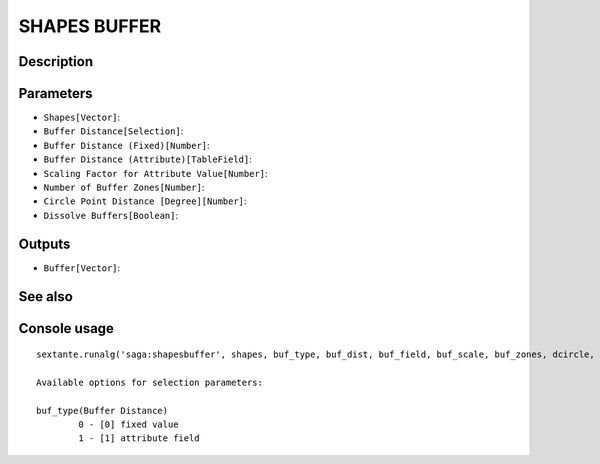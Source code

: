 SHAPES BUFFER
=============

Description
-----------

Parameters
----------

- ``Shapes[Vector]``:
- ``Buffer Distance[Selection]``:
- ``Buffer Distance (Fixed)[Number]``:
- ``Buffer Distance (Attribute)[TableField]``:
- ``Scaling Factor for Attribute Value[Number]``:
- ``Number of Buffer Zones[Number]``:
- ``Circle Point Distance [Degree][Number]``:
- ``Dissolve Buffers[Boolean]``:

Outputs
-------

- ``Buffer[Vector]``:

See also
---------


Console usage
-------------


::

	sextante.runalg('saga:shapesbuffer', shapes, buf_type, buf_dist, buf_field, buf_scale, buf_zones, dcircle, dissolve, buffer)

	Available options for selection parameters:

	buf_type(Buffer Distance)
		0 - [0] fixed value
		1 - [1] attribute field
